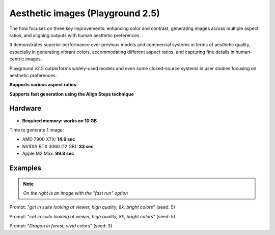 .. _Playground_2_5_aesthetic:

Aesthetic images (Playground 2.5)
=================================

The flow focuses on three key improvements: enhancing color and contrast, generating images across multiple aspect ratios, and aligning outputs with human aesthetic preferences.


It demonstrates superior performance over previous models and commercial systems in terms of aesthetic quality, especially in generating vibrant colors, accommodating different aspect ratios, and capturing fine details in human-centric images.


Playground v2.5 outperforms widely-used models and even some closed-source systems in user studies focusing on aesthetic preferences.

**Supports various aspect ratios.**

**Supports fast generation using the Align Steps technique**

Hardware
""""""""

- **Required memory: works on 10 GB**

Time to generate 1 image:

- AMD 7900 XTX: **14.6 sec**
- NVIDIA RTX 3060 (12 GB): **33 sec**
- Apple M2 Max: **99.8 sec**

Examples
""""""""

.. note:: *On the right is an image with the "fast run" option*

.. image:: /FlowsResults/Playground_2_5_aesthetic_1.png
.. image:: /FlowsResults/Playground_2_5_aesthetic_1-fast.png

Prompt: "*girl in suite looking at viewer, high quality, 8k, bright colors*"  (seed: 5)

.. image:: /FlowsResults/Playground_2_5_aesthetic_2.png
.. image:: /FlowsResults/Playground_2_5_aesthetic_2-fast.png

Prompt: "*cat in suite looking at viewer, high quality, 8k, bright colors*"  (seed: 5)

.. image:: /FlowsResults/Playground_2_5_aesthetic_3.png
.. image:: /FlowsResults/Playground_2_5_aesthetic_3-fast.png

Prompt: "*Dragon in forest, vivid colors*"  (seed: 3)
